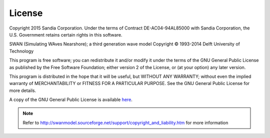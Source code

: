 .. _license:

License
=======

Copyright 2015 Sandia Corporation. Under the terms of Contract DE-AC04-94AL85000 with Sandia Corporation, the U.S. Government retains certain rights in this software.


SWAN (Simulating WAves Nearshore); a third generation wave model
Copyright © 1993-2014 Delft University of Technology

This program is free software; you can redistribute it and/or modify it under the terms of the GNU General Public License as published by the Free Software Foundation; either version 2 of the License, or (at your option) any later version.

This program is distributed in the hope that it will be useful, but WITHOUT ANY WARRANTY; without even the implied warranty of MERCHANTABILITY or FITNESS FOR A PARTICULAR PURPOSE. See the GNU General Public License for more details.

A copy of the GNU General Public License is available `here <http://www.gnu.org/copyleft/gpl.html#SEC3>`_.



.. Note::
	Refer to http://swanmodel.sourceforge.net/support/copyright_and_liability.htm  for more information